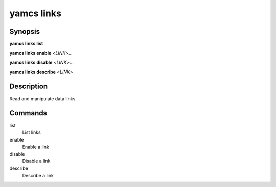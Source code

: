 yamcs links
===========

.. program:: yamcs links

Synopsis
--------

**yamcs links list**

**yamcs links enable** <*LINK*>...

**yamcs links disable** <*LINK*>...

**yamcs links describe** <*LINK*>


Description
-----------

Read and manipulate data links.


Commands
--------

list
    List links

enable
    Enable a link

disable
    Disable a link

describe
    Describe a link
